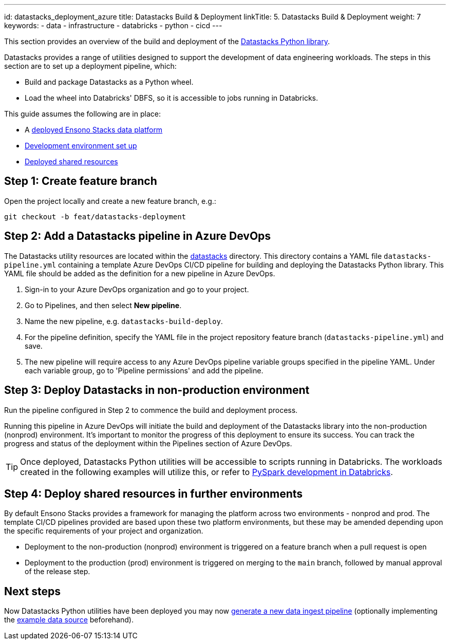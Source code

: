 ---
id: datastacks_deployment_azure
title: Datastacks Build & Deployment
linkTitle: 5. Datastacks Build & Deployment
weight: 7
keywords:
  - data
  - infrastructure
  - databricks
  - python
  - cicd
---

This section provides an overview of the build and deployment of the link:../data_engineering/pyspark_utilities.adoc[Datastacks Python library].

Datastacks provides a range of utilities designed to support the development of data engineering workloads. The steps in this section are to set up a deployment pipeline, which:

- Build and package Datastacks as a Python wheel.
- Load the wheel into Databricks' DBFS, so it is accessible to jobs running in Databricks.

This guide assumes the following are in place:

- A link:core_data_platform_deployment_azure.adoc[deployed Ensono Stacks data platform]
- link:dev_quickstart_data_azure.adoc[Development environment set up]
- link:shared_resources_deployment_azure.adoc[Deployed shared resources]

== Step 1: Create feature branch

Open the project locally and create a new feature branch, e.g.:

[source,bash]
----
git checkout -b feat/datastacks-deployment
----

== Step 2: Add a Datastacks pipeline in Azure DevOps

The Datastacks utility resources are located within the link:https://github.com/ensono/stacks-azure-data/tree/main/datastacks[datastacks] directory. This directory contains a YAML file `datastacks-pipeline.yml` containing a template Azure DevOps CI/CD pipeline for building and deploying the Datastacks Python library.
This YAML file should be added as the definition for a new pipeline in Azure DevOps.

1. Sign-in to your Azure DevOps organization and go to your project.
2. Go to Pipelines, and then select **New pipeline**.
3. Name the new pipeline, e.g. `datastacks-build-deploy`.
4. For the pipeline definition, specify the YAML file in the project repository feature branch (`datastacks-pipeline.yml`) and save.
5. The new pipeline will require access to any Azure DevOps pipeline variable groups specified in the pipeline YAML. Under each variable group, go to 'Pipeline permissions' and add the pipeline.

== Step 3: Deploy Datastacks in non-production environment

Run the pipeline configured in Step 2 to commence the build and deployment process.

Running this pipeline in Azure DevOps will initiate the build and deployment of the Datastacks library into the non-production (nonprod) environment. It's important to monitor the progress of this deployment to ensure its success. You can track the progress and status of the deployment within the Pipelines section of Azure DevOps.

[TIP] 
Once deployed, Datastacks Python utilities will be accessible to scripts running in Databricks. The workloads created in the following examples will utilize this, or refer to link:./dev_quickstart_data_azure.adoc#optional-pyspark-development-in-databricks[PySpark development in Databricks].

== Step 4: Deploy shared resources in further environments

By default Ensono Stacks provides a framework for managing the platform across two environments - nonprod and prod.
The template CI/CD pipelines provided are based upon these two platform environments, but these may be amended depending upon the specific requirements of your project and organization.

- Deployment to the non-production (nonprod) environment is triggered on a feature branch when a pull request is open
- Deployment to the production (prod) environment is triggered on merging to the `main` branch, followed by manual approval of the release step.

== Next steps

Now Datastacks Python utilities have been deployed you may now link:./ingest_pipeline_deployment_azure.adoc[generate a new data ingest pipeline] (optionally implementing the link:./example_data_source.adoc[example data source] beforehand).
